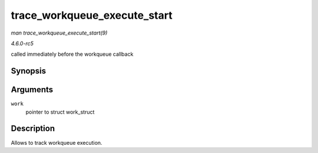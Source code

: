 .. -*- coding: utf-8; mode: rst -*-

.. _API-trace-workqueue-execute-start:

=============================
trace_workqueue_execute_start
=============================

*man trace_workqueue_execute_start(9)*

*4.6.0-rc5*

called immediately before the workqueue callback


Synopsis
========

.. c:function:: void trace_workqueue_execute_start( struct work_struct * work )

Arguments
=========

``work``
    pointer to struct work_struct


Description
===========

Allows to track workqueue execution.


.. ------------------------------------------------------------------------------
.. This file was automatically converted from DocBook-XML with the dbxml
.. library (https://github.com/return42/sphkerneldoc). The origin XML comes
.. from the linux kernel, refer to:
..
.. * https://github.com/torvalds/linux/tree/master/Documentation/DocBook
.. ------------------------------------------------------------------------------
